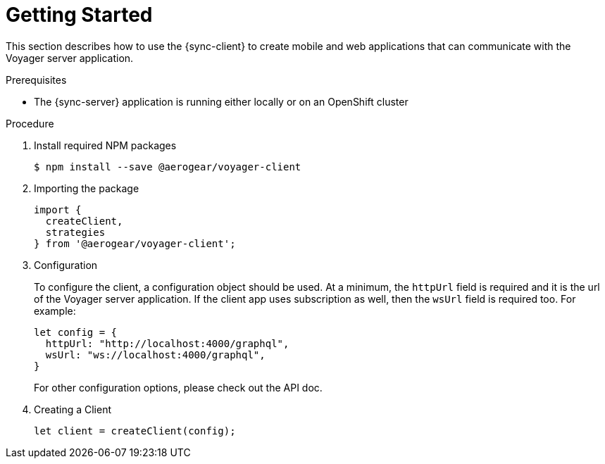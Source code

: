 = Getting Started

This section describes how to use the {sync-client} to create mobile and web applications that can communicate with the Voyager server application. 

.Prerequisites

* The {sync-server} application is running either locally or on an OpenShift cluster

.Procedure

. Install required NPM packages
+
[source,bash]
----
$ npm install --save @aerogear/voyager-client
----

. Importing the package
+
[source,javascript]
----
import {
  createClient,
  strategies
} from '@aerogear/voyager-client';
----

. Configuration
+
To configure the client, a configuration object should be used. At a minimum, the `httpUrl` field is required and it is the url of the Voyager server application. If the client app uses subscription as well, then the `wsUrl` field is required too. For example:
+
[source,javascript]
----
let config = {
  httpUrl: "http://localhost:4000/graphql",
  wsUrl: "ws://localhost:4000/graphql",
}
----
+
// TODO: link to the API doc.
For other configuration options, please check out the API doc.

. Creating a Client
+
[source,javascript]
----
let client = createClient(config);
----

//TODO: explain a bit more about the high level structure of the client SDK, and the packages provided by the SDK and what they are for.
